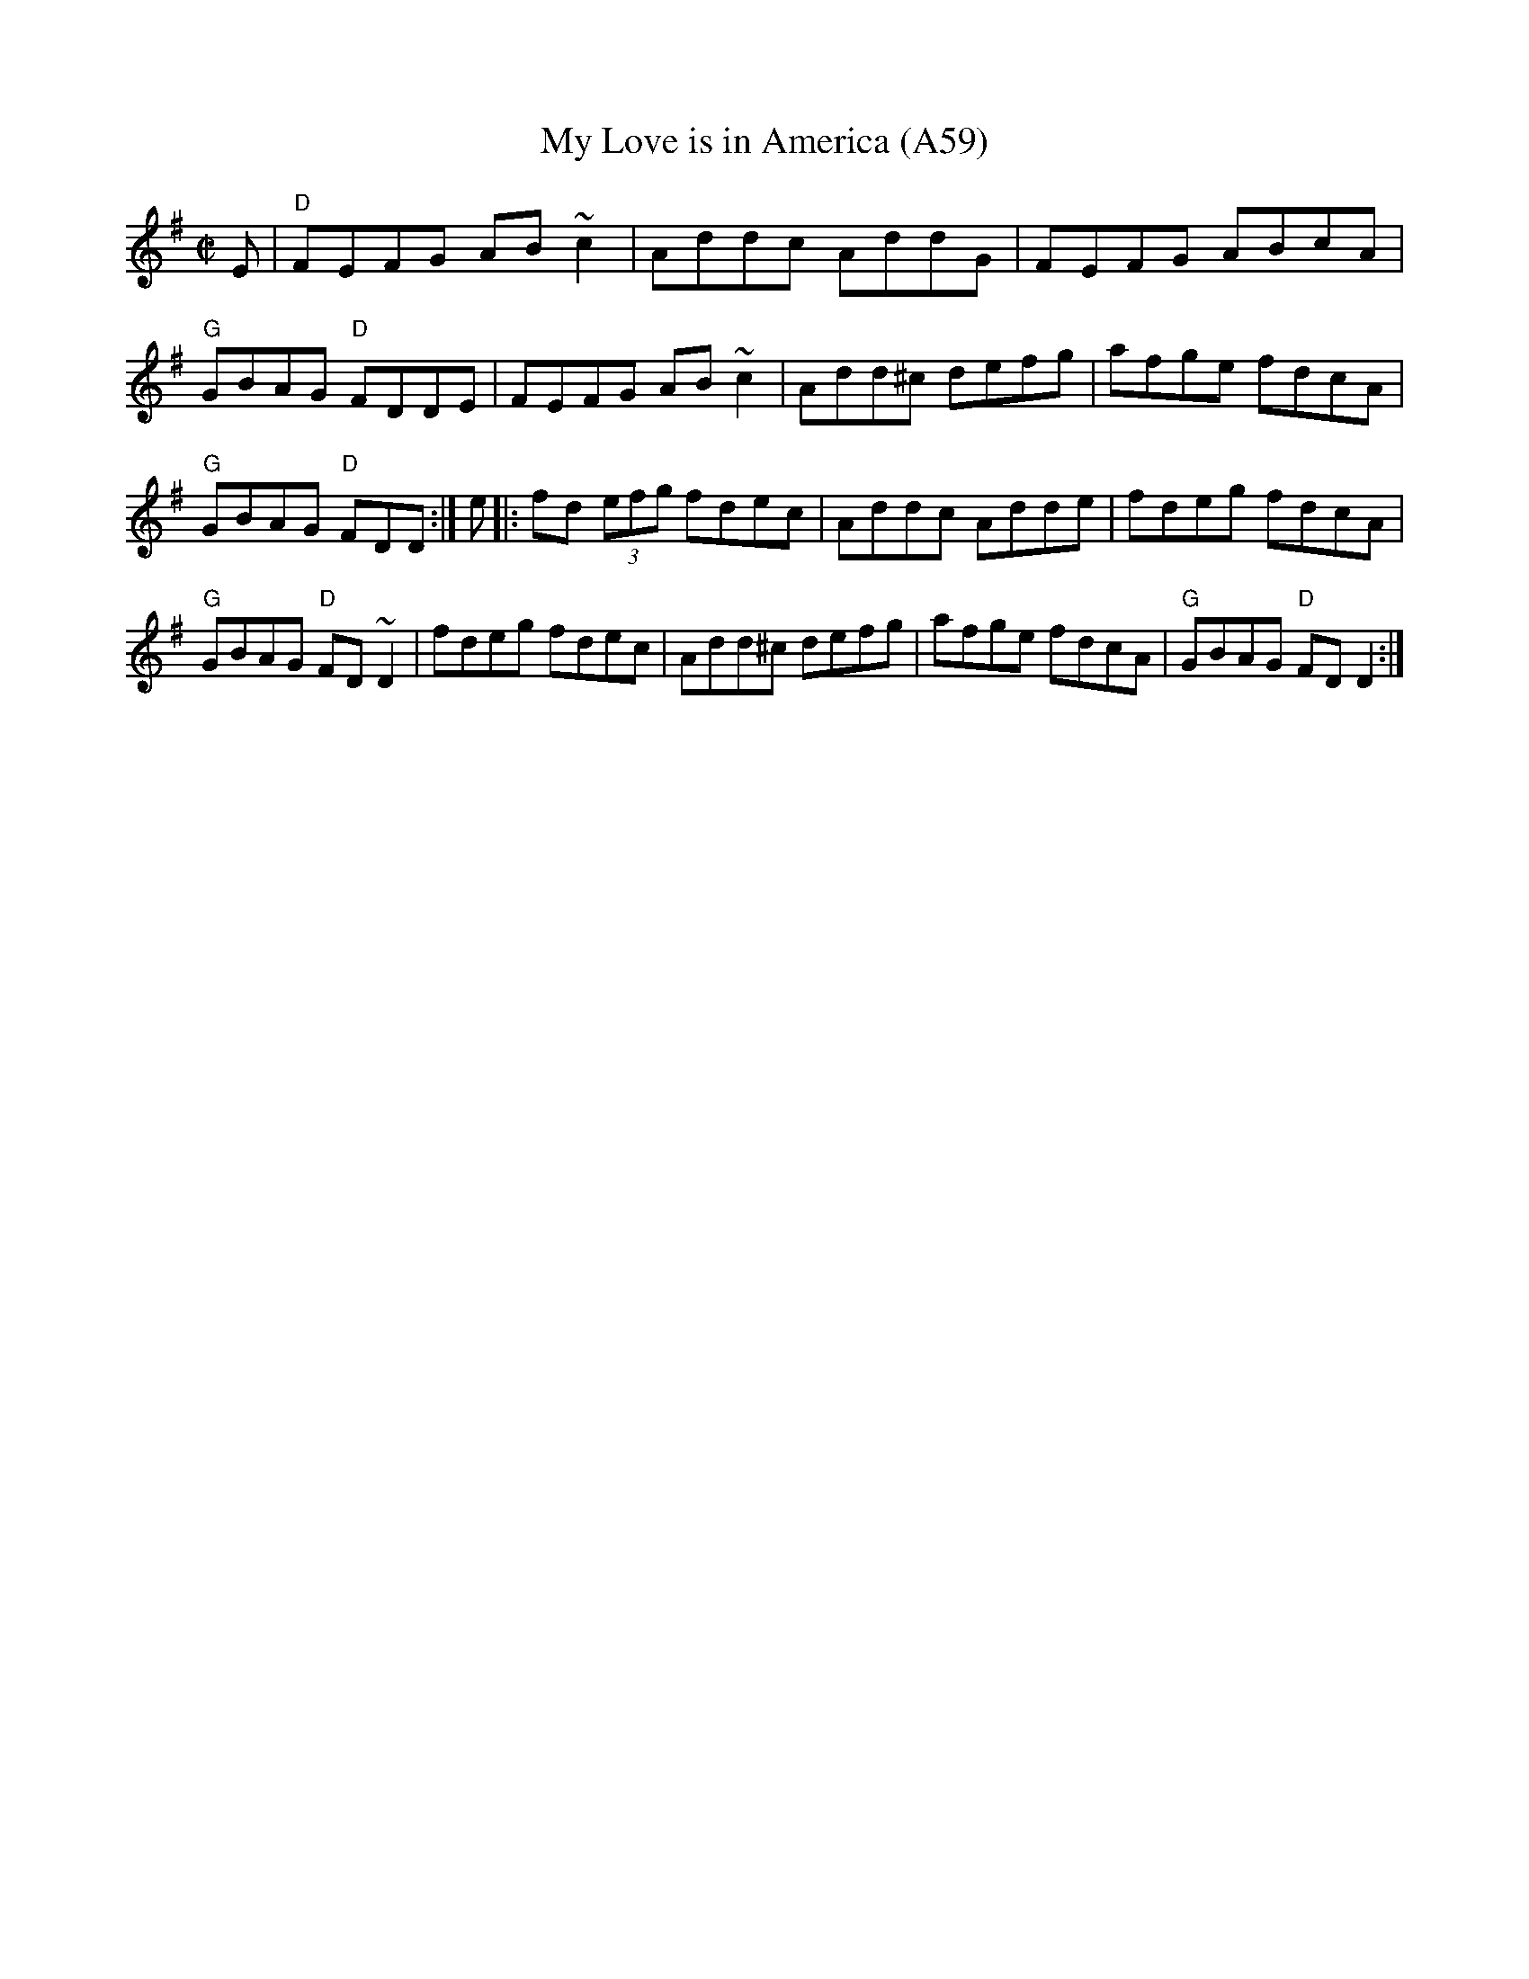 X: 1133
T:My Love is in America (A59)
N: page A59
N: heptatonic
S:Trad, arr. Paddy O'Brien
R:reel
E:9
I:speed 350
M:C|
K:Dmix
E|"D"FEFG AB ~c2|Addc AddG|FEFG ABcA|"G"GBAG "D"FDDE|\
FEFG AB~c2|Add^c defg|afge fdcA|"G"GBAG "D"FDD:|\
e|:fd (3efg fdec|Addc Adde|fdeg fdcA|"G"GBAG "D"FD~D2|\
fdeg fdec|Add^c defg|afge fdcA|"G"GBAG "D"FD D2:|
